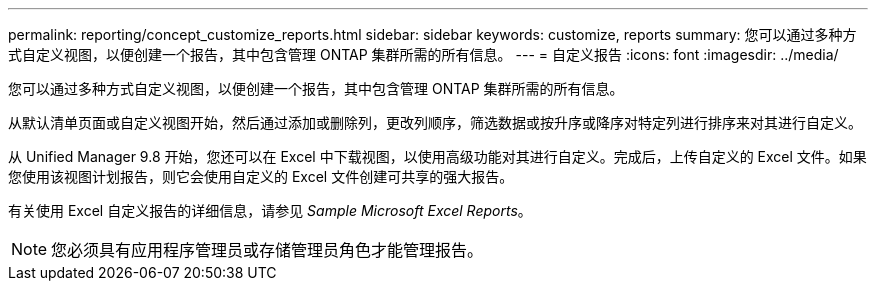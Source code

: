 ---
permalink: reporting/concept_customize_reports.html 
sidebar: sidebar 
keywords: customize, reports 
summary: 您可以通过多种方式自定义视图，以便创建一个报告，其中包含管理 ONTAP 集群所需的所有信息。 
---
= 自定义报告
:icons: font
:imagesdir: ../media/


[role="lead"]
您可以通过多种方式自定义视图，以便创建一个报告，其中包含管理 ONTAP 集群所需的所有信息。

从默认清单页面或自定义视图开始，然后通过添加或删除列，更改列顺序，筛选数据或按升序或降序对特定列进行排序来对其进行自定义。

从 Unified Manager 9.8 开始，您还可以在 Excel 中下载视图，以使用高级功能对其进行自定义。完成后，上传自定义的 Excel 文件。如果您使用该视图计划报告，则它会使用自定义的 Excel 文件创建可共享的强大报告。

有关使用 Excel 自定义报告的详细信息，请参见 _Sample Microsoft Excel Reports_。

[NOTE]
====
您必须具有应用程序管理员或存储管理员角色才能管理报告。

====